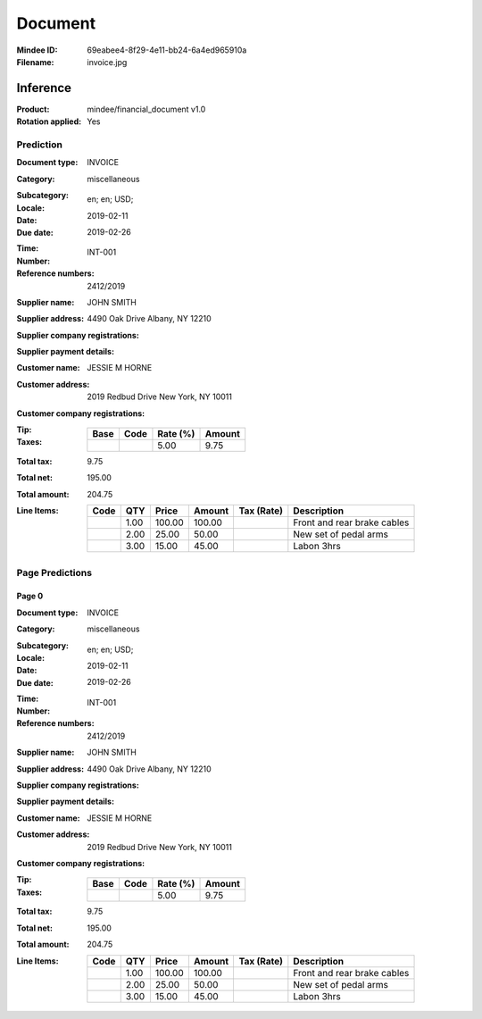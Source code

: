 ########
Document
########
:Mindee ID: 69eabee4-8f29-4e11-bb24-6a4ed965910a
:Filename: invoice.jpg

Inference
#########
:Product: mindee/financial_document v1.0
:Rotation applied: Yes

Prediction
==========
:Document type: INVOICE
:Category: miscellaneous
:Subcategory:
:Locale: en; en; USD;
:Date: 2019-02-11
:Due date: 2019-02-26
:Time:
:Number: INT-001
:Reference numbers: 2412/2019
:Supplier name: JOHN SMITH
:Supplier address: 4490 Oak Drive Albany, NY 12210
:Supplier company registrations:
:Supplier payment details:
:Customer name: JESSIE M HORNE
:Customer address: 2019 Redbud Drive New York, NY 10011
:Customer company registrations:
:Tip:
:Taxes:
  +---------------+--------+----------+---------------+
  | Base          | Code   | Rate (%) | Amount        |
  +===============+========+==========+===============+
  |               |        | 5.00     | 9.75          |
  +---------------+--------+----------+---------------+
:Total tax: 9.75
:Total net: 195.00
:Total amount: 204.75
:Line Items:
  +----------------------+---------+---------+----------+------------------+--------------------------------------+
  | Code                 | QTY     | Price   | Amount   | Tax (Rate)       | Description                          |
  +======================+=========+=========+==========+==================+======================================+
  |                      | 1.00    | 100.00  | 100.00   |                  | Front and rear brake cables          |
  +----------------------+---------+---------+----------+------------------+--------------------------------------+
  |                      | 2.00    | 25.00   | 50.00    |                  | New set of pedal arms                |
  +----------------------+---------+---------+----------+------------------+--------------------------------------+
  |                      | 3.00    | 15.00   | 45.00    |                  | Labon 3hrs                           |
  +----------------------+---------+---------+----------+------------------+--------------------------------------+

Page Predictions
================

Page 0
------
:Document type: INVOICE
:Category: miscellaneous
:Subcategory:
:Locale: en; en; USD;
:Date: 2019-02-11
:Due date: 2019-02-26
:Time:
:Number: INT-001
:Reference numbers: 2412/2019
:Supplier name: JOHN SMITH
:Supplier address: 4490 Oak Drive Albany, NY 12210
:Supplier company registrations:
:Supplier payment details:
:Customer name: JESSIE M HORNE
:Customer address: 2019 Redbud Drive New York, NY 10011
:Customer company registrations:
:Tip:
:Taxes:
  +---------------+--------+----------+---------------+
  | Base          | Code   | Rate (%) | Amount        |
  +===============+========+==========+===============+
  |               |        | 5.00     | 9.75          |
  +---------------+--------+----------+---------------+
:Total tax: 9.75
:Total net: 195.00
:Total amount: 204.75
:Line Items:
  +----------------------+---------+---------+----------+------------------+--------------------------------------+
  | Code                 | QTY     | Price   | Amount   | Tax (Rate)       | Description                          |
  +======================+=========+=========+==========+==================+======================================+
  |                      | 1.00    | 100.00  | 100.00   |                  | Front and rear brake cables          |
  +----------------------+---------+---------+----------+------------------+--------------------------------------+
  |                      | 2.00    | 25.00   | 50.00    |                  | New set of pedal arms                |
  +----------------------+---------+---------+----------+------------------+--------------------------------------+
  |                      | 3.00    | 15.00   | 45.00    |                  | Labon 3hrs                           |
  +----------------------+---------+---------+----------+------------------+--------------------------------------+
